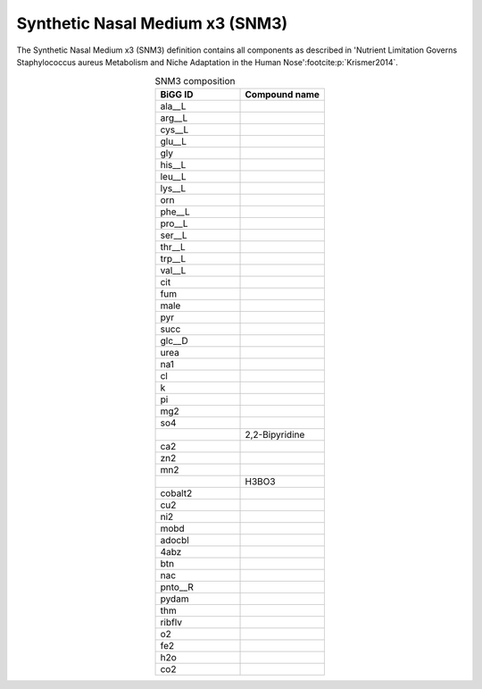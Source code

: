 Synthetic Nasal Medium x3 (SNM3)
^^^^^^^^^^^^^^^^^^^^^^^^^^^^^^^^
The Synthetic Nasal Medium x3 (SNM3) definition contains all components as described in 
'Nutrient Limitation Governs Staphylococcus aureus Metabolism and Niche Adaptation in the Human Nose'\ 
:footcite:p:`Krismer2014`.

.. list-table:: SNM3 composition
   :align: center
   :widths: 25 25
   :header-rows: 1

   * - BiGG ID
     - Compound name
   * - ala__L	
     -
   * - arg__L	
     -
   * - cys__L	
     -
   * - glu__L	
     -
   * - gly	
     -
   * - his__L	
     -
   * - leu__L	
     -
   * - lys__L	
     -
   * - orn	
     -
   * - phe__L	
     -
   * - pro__L	
     -
   * - ser__L	
     -
   * - thr__L	
     -
   * - trp__L	
     -
   * - val__L	
     -
   * - cit	
     -
   * - fum	
     -
   * - male	
     -
   * - pyr	
     -
   * - succ	
     -
   * - glc__D	
     -
   * - urea	
     -
   * - na1	
     -
   * - cl	
     -
   * - k	
     -
   * - pi	
     -
   * - mg2	
     -
   * - so4	
     -
   * - 	
     - 2,2-Bipyridine
   * - ca2	
     -
   * - zn2	
     -
   * - mn2	
     -
   * -
     - H3BO3
   * - cobalt2
     -	
   * - cu2	
     -
   * - ni2	
     -
   * - mobd	
     -
   * - adocbl	
     -
   * - 4abz	
     -
   * - btn	
     -
   * - nac	
     -
   * - pnto__R
     -	
   * - pydam	
     -
   * - thm	
     -
   * - ribflv	
     -
   * - o2	
     -
   * - fe2	
     -
   * - h2o	
     -
   * - co2
     -

.. footbibliography::